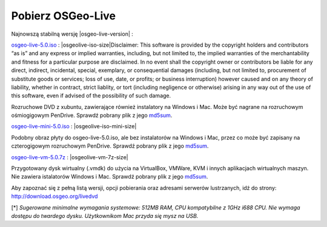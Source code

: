 .. Writing Tip:
  there a several replacements defined in conf.py in the root doc folder
  do not replace |osgeolive-iso-size|, |osgeolive-iso-mini-size| and |osgeolive-vm-7z-size|

Pobierz OSGeo-Live
================================================================================

Najnowszą stabilną wersję |osgeo-live-version| :

.. image:: ../images/download_buttons/download-dvd.png
  :alt: Pobierz plik iso DVD lub USB
  :align: left
  :target: http://download.osgeo.org/livedvd/release/5.0/osgeo-live-5.0.iso

`osgeo-live-5.0.iso <http://download.osgeo.org/livedvd/release/5.0/osgeo-live-5.0.iso>`_ : |osgeolive-iso-size|Disclaimer: This software is provided by the copyright holders and contributors “as is” and any express or implied warranties, including, but not limited to, the implied warranties of the merchantability and fitness for a particular purpose are disclaimed. In no event shall the copyright owner or contributors be liable for any direct, indirect, incidental, special, exemplary, or consequential damages (including, but not limited to, procurement of substitute goods or services; loss of use, date, or profits; or business interruption) however caused and on any theory of liability, whether in contract, strict liablity, or tort (including negligence or otherwise) arising in any way out of the use of this software, even if advised of the possibility of such damage.

Rozruchowe DVD z xubuntu, zawierające również instalatory na Windows i Mac. Może być nagrane na rozruchowym ośmiogigowym PenDrive. Sprawdź pobrany plik z jego `md5sum <http://download.osgeo.org/livedvd/release/5.0/osgeo-live-5.0.iso.md5>`_.

.. image:: ../images/download_buttons/download-mini.png
  :alt: Pobierz plik iso bez instalatorów Windows i Mac
  :align: left
  :target: http://download.osgeo.org/livedvd/release/5.0/osgeo-live-mini-5.0.iso

`osgeo-live-mini-5.0.iso <http://download.osgeo.org/livedvd/release/5.0/osgeo-live-mini-5.0.iso>`_ : |osgeolive-iso-mini-size|

Podobny obraz płyty do osgeo-live-5.0.iso, ale bez instalatorów na Windows i Mac, przez co może być zapisany na czterogigowym rozruchowym PenDrive. Sprawdź pobrany plik z jego `md5sum <http://download.osgeo.org/livedvd/release/5.0/osgeo-live-5.0.iso.md5>`_.

.. image:: ../images/download_buttons/download-vm.png
  :alt: Pobierz plik 7-zip zawierający wirtualną maszynę bez instalatorów Windows i Mac
  :align: left
  :target: http://download.osgeo.org/livedvd/release/5.0/osgeo-live-vm-5.0.7z

`osgeo-live-vm-5.0.7z <http://download.osgeo.org/livedvd/release/5.0/osgeo-live-vm-5.0.7z>`_ : |osgeolive-vm-7z-size|

Przygotowany dysk wirtualny (.vmdk) do użycia na VirtualBox, VMWare, KVM i innych aplikacjach wirtualnych maszyn. Nie zawiera istalatorów Windows i Mac. Sprawdź pobrany plik z jego `md5sum <http://download.osgeo.org/livedvd/release/5.0/osgeo-live-vm-5.0.7z.md5>`_.

Aby zapoznać się z pełną listą wersji, opcji pobierania oraz adresami serwerów lustrzanych, idź do strony: http://download.osgeo.org/livedvd

[*] `Sugerowane minimalne wymagania systemowe: 512MB RAM, CPU kompatybilne z 1GHz i688 CPU. Nie wymaga dostępu do twardego dysku. Użytkownikom Mac przyda się mysz na USB.`
